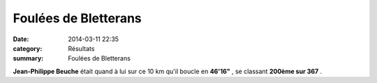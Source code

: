 Foulées de Bletterans
=====================

:date: 2014-03-11 22:35
:category: Résultats
:summary: Foulées de Bletterans

**Jean-Philippe Beuche**  était quand à lui sur ce 10 km qu'il boucle en **46'16"** , se classant **200ème sur 367** .
